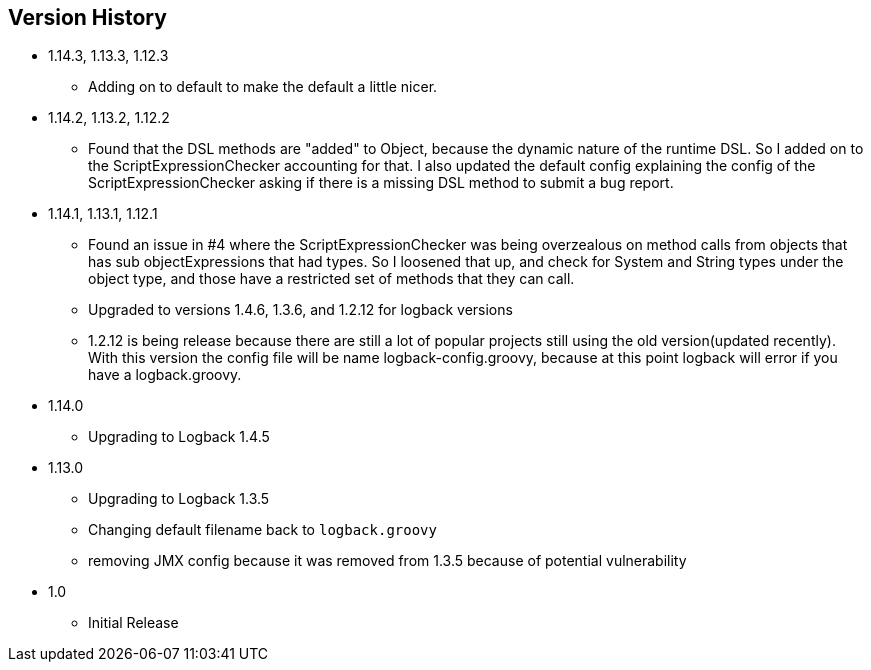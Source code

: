 == Version History
* 1.14.3, 1.13.3, 1.12.3
** Adding on to default to make the default a little nicer.
* 1.14.2, 1.13.2, 1.12.2
** Found that the DSL methods are "added" to Object, because the dynamic nature of the runtime DSL. So I added on to the ScriptExpressionChecker
accounting for that. I also updated the default config explaining the config of the ScriptExpressionChecker asking if there is a missing DSL method to submit a bug report.
* 1.14.1, 1.13.1, 1.12.1
** Found an issue in #4 where the ScriptExpressionChecker was being overzealous on method calls from objects that has sub objectExpressions
that had types. So I loosened that up, and check for System and String types under the object type, and those have  a restricted set of methods
that they can call.
** Upgraded to versions 1.4.6, 1.3.6, and 1.2.12 for logback versions
** 1.2.12 is being release because there are still a lot of popular projects still using the old version(updated recently).
With this version the config file will be name logback-config.groovy,
because at this point logback will error if you have a logback.groovy.
* 1.14.0
** Upgrading to Logback 1.4.5
* 1.13.0
** Upgrading to Logback 1.3.5
** Changing default filename back to `logback.groovy`
** removing JMX config because it was removed from 1.3.5 because of potential vulnerability
* 1.0
** Initial Release



